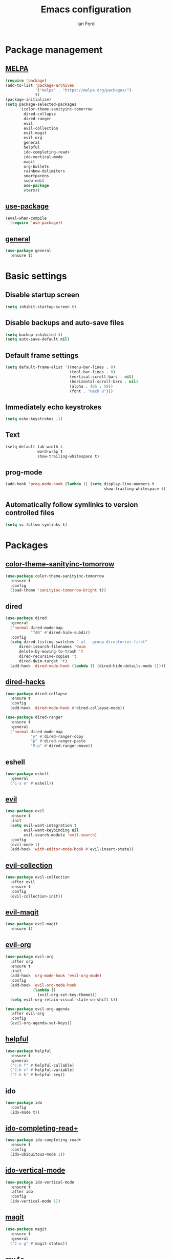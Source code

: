 #+TITLE: Emacs configuration
#+Author: Ian Ford

* Package management
** [[https://melpa.org/][MELPA]]

 #+BEGIN_SRC emacs-lisp
   (require 'package)
   (add-to-list 'package-archives
				'("melpa" . "https://melpa.org/packages/")
				t)
   (package-initialize)
   (setq package-selected-packages
		 '(color-theme-sanityinc-tomorrow
		   dired-collapse
		   dired-ranger
		   evil
		   evil-collection
		   evil-magit
		   evil-org
		   general
		   helpful
		   ido-completing-read+
		   ido-vertical-mode
		   magit
		   org-bullets
		   rainbow-delimiters
		   smartparens
		   sudo-edit
		   use-package
		   vterm))
 #+END_SRC

** [[https://github.com/jwiegley/use-package][use-package]]

 #+BEGIN_SRC emacs-lisp
   (eval-when-compile
	 (require 'use-package))
 #+END_SRC

** [[https://github.com/noctuid/general.el][general]]
   
   #+BEGIN_SRC emacs-lisp
	 (use-package general
	   :ensure t)
   #+END_SRC

* Basic settings
** Disable startup screen

 #+BEGIN_SRC emacs-lisp
   (setq inhibit-startup-screen t)
 #+END_SRC

** Disable backups and auto-save files

 #+BEGIN_SRC emacs-lisp
   (setq backup-inhibited t)
   (setq auto-save-default nil)
 #+END_SRC

** Default frame settings

 #+BEGIN_SRC emacs-lisp
   (setq default-frame-alist '((menu-bar-lines . 0)
							   (tool-bar-lines . 0)
							   (vertical-scroll-bars . nil)
							   (horizontal-scroll-bars . nil)
							   (alpha . (85 . 50))
							   (font . "Hack 8")))
 #+END_SRC

** Immediately echo keystrokes

 #+BEGIN_SRC emacs-lisp
   (setq echo-keystrokes .1)
 #+END_SRC

** Text

 #+BEGIN_SRC emacs-lisp
   (setq-default tab-width 4
				 word-wrap t
				 show-trailing-whitespace t)
 #+END_SRC

** prog-mode

   #+BEGIN_SRC emacs-lisp
	 (add-hook 'prog-mode-hook (lambda () (setq display-line-numbers t
												show-trailing-whitespace t)))
   #+END_SRC

** Automatically follow symlinks to version controlled files

   #+BEGIN_SRC emacs-lisp
	 (setq vc-follow-symlinks t)
   #+END_SRC
   
* Packages
** [[https://github.com/purcell/color-theme-sanityinc-tomorrow][color-theme-sanityinc-tomorrow]]

 #+BEGIN_SRC emacs-lisp
   (use-package color-theme-sanityinc-tomorrow
	 :ensure t
	 :config
	 (load-theme 'sanityinc-tomorrow-bright t))
 #+END_SRC

** dired

 #+BEGIN_SRC emacs-lisp
   (use-package dired
	 :general
	 ('normal dired-mode-map
			  "TAB" #'dired-hide-subdir)
	 :config
	 (setq dired-listing-switches "-al --group-directories-first"
		 dired-isearch-filenames 'dwim
		 delete-by-moving-to-trash 't
		 dired-recursive-copies 't
		 dired-dwim-target 't)
	 (add-hook 'dired-mode-hook (lambda () (dired-hide-details-mode 1))))
 #+END_SRC

** [[https://github.com/Fuco1/dired-hacks][dired-hacks]]
   
   #+BEGIN_SRC emacs-lisp
	 (use-package dired-collapse
	   :ensure t
	   :config
	   (add-hook 'dired-mode-hook #'dired-collapse-mode))
   #+END_SRC
   
   #+BEGIN_SRC emacs-lisp
	 (use-package dired-ranger
	   :ensure t
	   :general
	   ('normal dired-mode-map
				"y" #'dired-ranger-copy
				"p" #'dired-ranger-paste
				"M-p" #'dired-ranger-move))
   #+END_SRC

** eshell

   #+BEGIN_SRC emacs-lisp
	 (use-package eshell
	   :general
	   ("C-x e" #'eshell))
   #+END_SRC

** [[https://github.com/emacs-evil/evil][evil]]

 #+BEGIN_SRC emacs-lisp
   (use-package evil
	 :ensure t
	 :init
	 (setq evil-want-integration t
		   evil-want-keybinding nil
		   evil-search-module 'evil-search)
	 :config
	 (evil-mode 1)
	 (add-hook 'with-editor-mode-hook #'evil-insert-state))
 #+END_SRC

** [[https://github.com/emacs-evil/evil-collection][evil-collection]]

   #+BEGIN_SRC emacs-lisp
	 (use-package evil-collection
	   :after evil
	   :ensure t
	   :config
	   (evil-collection-init))
   #+END_SRC

** [[https://github.com/emacs-evil/evil-magit][evil-magit]]
   
   #+BEGIN_SRC emacs-lisp
	 (use-package evil-magit
	   :ensure t)
   #+END_SRC

** [[https://github.com/Somelauw/evil-org-mode][evil-org]]

   #+BEGIN_SRC emacs-lisp
	 (use-package evil-org
	   :after org
	   :ensure t
	   :init
	   (add-hook 'org-mode-hook 'evil-org-mode)
	   :config
	   (add-hook 'evil-org-mode-hook
				 (lambda ()
				   (evil-org-set-key-theme)))
	   (setq evil-org-retain-visual-state-on-shift t))

	 (use-package evil-org-agenda
	   :after evil-org
	   :config
	   (evil-org-agenda-set-keys))
   #+END_SRC

** [[https://github.com/Wilfred/helpful][helpful]]

 #+BEGIN_SRC emacs-lisp
   (use-package helpful
	 :ensure t
	 :general
	 ("C-h f" #'helpful-callable)
	 ("C-h v" #'helpful-variable)
	 ("C-h k" #'helpful-key))
 #+END_SRC
 
** ido
   
   #+BEGIN_SRC emacs-lisp
	 (use-package ido
	   :config
	   (ido-mode t))
   #+END_SRC

** [[https://github.com/DarwinAwardWinner/ido-completing-read-plus][ido-completing-read+]]
   
   #+BEGIN_SRC emacs-lisp
	 (use-package ido-completing-read+
	   :ensure t
	   :config
	   (ido-ubiquitous-mode 1))
   #+END_SRC

** [[https://github.com/creichert/ido-vertical-mode.el][ido-vertical-mode]]
   
   #+BEGIN_SRC emacs-lisp
	 (use-package ido-vertical-mode
	   :ensure t
	   :after ido
	   :config
	   (ido-vertical-mode 1))
   #+END_SRC

** [[https://magit.vc/manual/][magit]]

 #+BEGIN_SRC emacs-lisp
   (use-package magit
	 :ensure t
	 :general
	 ("C-x g" #'magit-status))
 #+END_SRC

** [[https://github.com/djcb/mu][mu4e]]

   #+BEGIN_SRC emacs-lisp
	 (use-package mu4e
	   :config
	   (setq mail-user-agent 'mu4e-user-agent
			 mu4e-get-mail-command "mbsync -Va"
			 mu4e-change-filenames-when-moving t
			 mu4e-update-interval 30
			 mu4e-hide-index-messages t
			 mu4e-compose-dont-reply-to-self t
			 mu4e-use-fancy-chars t
			 mu4e-headers-date-format "%e %b"
			 mu4e-split-view nil
			 mu4e-view-show-addresses t
			 ;; Always show the text part
			 mu4e-view-html-plaintext-ratio-heuristic most-positive-fixnum
			 mu4e-headers-fields '((:date . 7)
							  (:from . 22)
							  (:thread-subject)))
	   (let ((mail-file "~/.emacs.d/mail.el"))
		 (if (file-readable-p mail-file)
			 (load-file mail-file))))
   #+END_SRC

   Example mail.el:

   #+BEGIN_SRC emacs-lisp :tangle no
	 ;; Identity
	 (setq user-full-name "Full Name"
		   user-mail-address "user@example.org")

	 ;; Folder settings
	 (setq mu4e-maildir "~/Maildir"
		   mu4e-drafts-folder "/drafts"
		   mu4e-sent-folder "/sent"
		   mu4e-trash-folder "/trash"
		   mu4e-refile-folder "/archive")

	 ;; Send mail
	 (setq message-send-mail-function 'smtpmail-send-it
		   smtpmail-smtp-server "smtp.example.org"
		   smtpmail-smtp-service 465
		   smtpmail-stream-type 'ssl)
   #+END_SRC

** [[https://orgmode.org/][org]]
   
   #+BEGIN_SRC emacs-lisp
	 (use-package org
	   :general
	   ("C-c l" #'org-store-link)
	   ("C-c a" #'org-agenda)
	   ("C-c c" #'org-capture)
	   ("C-c b" #'org-switchb)
	   :config
	   (add-hook 'org-mode-hook 'auto-fill-mode)
	   (setq org-special-ctrl-a/e t ; jump to beginning/end of headerlines and items rather than lines
			 org-catch-invisible-edits 'smart
			 org-goto-interface 'outline-path-completion))
   #+END_SRC

** [[https://github.com/sabof/org-bullets][org-bullets]]

   #+BEGIN_SRC emacs-lisp
	 (use-package org-bullets
	   :after org
	   :ensure t
	   :init
	   (add-hook 'org-mode-hook (lambda () (org-bullets-mode 1))))
   #+END_SRC

** [[https://github.com/Fanael/rainbow-delimiters][rainbow-delimiters]]

   #+BEGIN_SRC emacs-lisp
	 (use-package rainbow-delimiters
	   :ensure t
	   :init
	   (add-hook 'prog-mode-hook #'rainbow-delimiters-mode))
   #+END_SRC
   
** [[https://github.com/Fuco1/smartparens][smartparens]]

   #+BEGIN_SRC emacs-lisp
	 (use-package smartparens
	   :ensure t
	   :init
	   (add-hook 'prog-mode-hook #'smartparens-mode)
	   :config
	   (require 'smartparens-config))
   #+END_SRC
   
** [[https://melpa.org/#/sudo-edit][sudo-edit]]

   Activate with `M-x sudo-edit`

 #+BEGIN_SRC emacs-lisp
   (use-package sudo-edit
	 :ensure t)
 #+END_SRC

** [[https://github.com/akermu/emacs-libvterm][vterm]]

   #+BEGIN_SRC emacs-lisp
	 (use-package vterm
	   :ensure t
	   :general
	   ("C-x t" #'vterm))
   #+END_SRC

*** TODO [[https://github.com/akermu/emacs-libvterm#shell-side-configuration][Shell-side configuration]]

** [[https://github.com/kawabata/wolfram-mode][wolfram-mode]]

 #+BEGIN_SRC emacs-lisp
   (add-to-list 'load-path "~/.emacs.d/wolfram-mode/")
   (autoload 'wolfram-mode "wolfram-mode" nil t)
   (autoload 'run-wolfram "wolfram-mode" nil t)
   (setq wolfram-program "/opt/Mathematica/12.1/Executables/MathKernel")
   (add-to-list 'auto-mode-alist '("\.m$" . wolfram-mode))
   (add-to-list 'auto-mode-alist '("\.wl$" . wolfram-mode))
   (setq wolfram-path "~/.Mathematica/Applications")
 #+END_SRC

* TODO
- Open mail Org links in frame containing current mu4e-headers buffer
- Keybinds for common locations in dired (bookmarks, Bookmarks+?)
- Key bind to toggle show dotfiles in Dired (dired-filter from dired-hacks)
- dired-subtree?
- Disable highlighting after searching with /
- magit-status (C-x g) should default to pwd if in vterm
- Equivalent of git/diff-highlight for Magit diff
- Report bug in [[info:org#Motion][info:org#Motion]], should be
  org-forward-heading-same-level, not org-forward-same-level
- Safe shutdown keybinding: delete all buffers containing files and
  running process, prompting whether to save etc, then killing the
  emacs server. The window manager's emacs keybinding should restart
  the emacs server if it isn't already active.
- WAIT keyword for org
